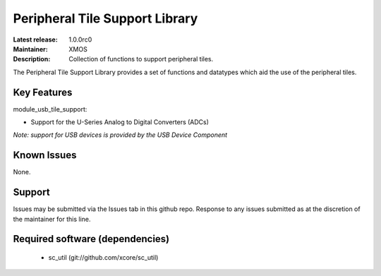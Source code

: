 Peripheral Tile Support Library
...............................

:Latest release: 1.0.0rc0
:Maintainer: XMOS
:Description: Collection of functions to support peripheral tiles.


The Peripheral Tile Support Library provides a set of functions and 
datatypes which aid the use of the peripheral tiles.

Key Features
============

module_usb_tile_support:
 
* Support for the U-Series Analog to Digital Converters (ADCs)

*Note: support for USB devices is provided by the USB Device Component*

Known Issues
============

None.

      
Support
=======

Issues may be submitted via the Issues tab in this github repo. Response to any
issues submitted as at the discretion of the maintainer for this line.

Required software (dependencies)
================================

  * sc_util (git://github.com/xcore/sc_util)

